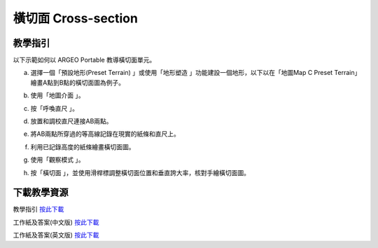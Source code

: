 橫切面 Cross-section
===================================

.. |preset_terrain| image:: cross_section_images/preset_terrain.png
   :width: 30

.. |terrain_edit_mode| image:: cross_section_images/terrain_edit_mode.png
   :width: 30

.. |mapview| image:: cross_section_images/mapview.png
   :width: 30

.. |get_ruler| image:: cross_section_images/get_ruler.png
   :width: 30

.. |viewmode| image:: cross_section_images/viewmode.png
   :width: 30

.. |cross_section| image:: cross_section_images/cross_section.png
   :width: 30

教學指引
*********

以下示範如何以 ARGEO Portable 教導橫切面單元。 


a. 選擇一個「預設地形(Preset Terrain) |preset_terrain|」或使用「地形塑造 |terrain_edit_mode|」功能建設一個地形，以下以在「地圖Map C Preset Terrain」繪畫A點到B點的橫切面圖為例子。
   
.. image:: cross_section_images/cross_section1.png
  :width: 600
  :alt: Alternative text


b. 使用「地圖介面 |mapview|」。

.. image:: cross_section_images/cross_section2.png
  :width: 600
  :alt: Alternative text


c. 按「呼喚直尺 |get_ruler|」。

.. image:: cross_section_images/cross_section3.png
  :width: 600
  :alt: Alternative text


d. 放置和調校直尺連接AB兩點。

.. image:: cross_section_images/cross_section4.png
  :width: 600
  :alt: Alternative text


e. 將AB兩點所穿過的等高線記錄在現實的紙條和直尺上。

.. image:: cross_section_images/cross_section5.jpg
  :width: 600
  :alt: Alternative text


f. 利用已記錄高度的紙條繪畫橫切面圖。

.. image:: cross_section_images/cross_section6.jpg
  :width: 600
  :alt: Alternative text


g. 使用「觀察模式 |viewmode|」。

.. image:: cross_section_images/cross_section7.png
  :width: 600
  :alt: Alternative text


h. 按「橫切面 |cross_section|」，並使用滑桿標調整橫切面位置和垂直誇大率，核對手繪橫切面圖。
   
.. image:: cross_section_images/cross_section8.jpg
  :width: 600
  :alt: Alternative text 



下載教學資源
***************
教學指引
`按此下載 <https://drive.google.com/file/d/1NqomonxqYHCGY8Ax197AUrpfoD0nG9lD/view?usp=sharing>`_

工作紙及答案(中文版)
`按此下載 <https://drive.google.com/drive/folders/1ILmQLdeMXUSZbcGZqvOPCQjOST6Sn0uh?usp=sharing>`_

工作紙及答案(英文版)
`按此下載 <https://drive.google.com/drive/folders/1Z0cfZKpeVzPHsX-sQse7sn7cYLWWFG1_?usp=sharing>`_

